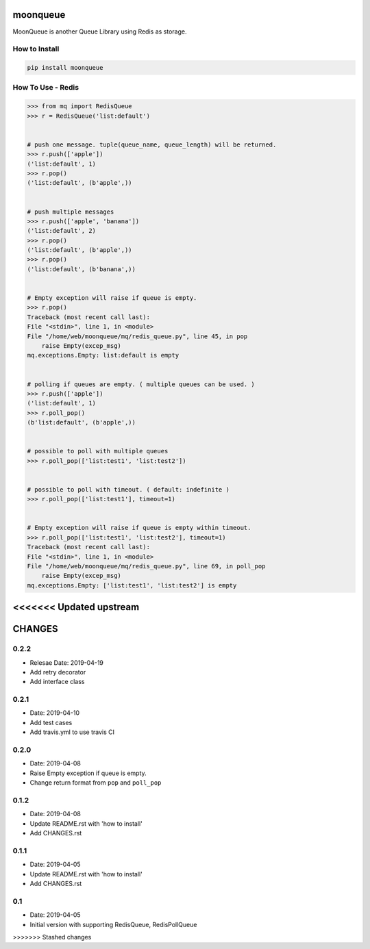.. image:: https://img.shields.io/badge/License-GPL%20v3-blue.svg
   :target: https://www.gnu.org/licenses/gpl-3.0

.. image:: https://badge.fury.io/py/cloud-storage.svg
    :target: https://badge.fury.io/py/cloud-storage

.. image:: https://img.shields.io/travis/Gatsby-Lee/moonqueue.svg
   :target: https://travis-ci.org/Gatsby-Lee/moonqueue


moonqueue
=========

MoonQueue is another Queue Library using Redis as storage.


How to Install
--------------

.. code-block:: bash

    pip install moonqueue


How To Use - Redis
----------

.. code-block:: python

    >>> from mq import RedisQueue
    >>> r = RedisQueue('list:default')


    # push one message. tuple(queue_name, queue_length) will be returned.
    >>> r.push(['apple'])
    ('list:default', 1)
    >>> r.pop()
    ('list:default', (b'apple',))


    # push multiple messages
    >>> r.push(['apple', 'banana'])
    ('list:default', 2)
    >>> r.pop()
    ('list:default', (b'apple',))
    >>> r.pop()
    ('list:default', (b'banana',))


    # Empty exception will raise if queue is empty.
    >>> r.pop()
    Traceback (most recent call last):
    File "<stdin>", line 1, in <module>
    File "/home/web/moonqueue/mq/redis_queue.py", line 45, in pop
        raise Empty(excep_msg)
    mq.exceptions.Empty: list:default is empty


    # polling if queues are empty. ( multiple queues can be used. )
    >>> r.push(['apple'])
    ('list:default', 1)
    >>> r.poll_pop()
    (b'list:default', (b'apple',))


    # possible to poll with multiple queues
    >>> r.poll_pop(['list:test1', 'list:test2'])


    # possible to poll with timeout. ( default: indefinite )
    >>> r.poll_pop(['list:test1'], timeout=1)


    # Empty exception will raise if queue is empty within timeout.
    >>> r.poll_pop(['list:test1', 'list:test2'], timeout=1)
    Traceback (most recent call last):
    File "<stdin>", line 1, in <module>
    File "/home/web/moonqueue/mq/redis_queue.py", line 69, in poll_pop
        raise Empty(excep_msg)
    mq.exceptions.Empty: ['list:test1', 'list:test2'] is empty
<<<<<<< Updated upstream
=======


CHANGES
=======

0.2.2
-----

* Relesae Date: 2019-04-19
* Add retry decorator
* Add interface class

0.2.1
-----

* Date: 2019-04-10
* Add test cases
* Add travis.yml to use travis CI


0.2.0
-----

* Date: 2019-04-08
* Raise Empty exception if queue is empty.
* Change return format from ``pop`` and ``poll_pop``

0.1.2
-----

* Date: 2019-04-08
* Update README.rst with 'how to install'
* Add CHANGES.rst


0.1.1
-----

* Date: 2019-04-05
* Update README.rst with 'how to install'
* Add CHANGES.rst


0.1
---

* Date: 2019-04-05
* Initial version with supporting RedisQueue, RedisPollQueue
>>>>>>> Stashed changes

